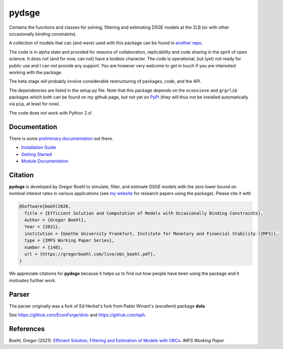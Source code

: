 
pydsge
======

Contains the functions and classes for solving, filtering and estimating DSGE models at the ZLB (or with other occasionally binding constraints).

A collection of models that can (and were) used with this package can be found in `another repo <https://github.com/gboehl/projectlib/tree/master/yamls>`_.

The code is in alpha state and provided for reasons of collaboration, replicability and code sharing in the spirit of open science. It does not (and for now, can not) have a toolbox character. The code is operational, but (yet) not ready for public use and I can not provide any support. You are however very welcome to get in touch if you are interested working with the package.

The beta stage will probably involve considerable restructuring of packages, code, and the API.

The dependencies are listed in the setup.py file. Note that this package depends on the ``econsieve`` and ``grgrlib`` packages which both can be found on my github page, but not yet on `PyPI <https://pypi.org/>`_ (they will thus not be installed automatically via ``pip``\ , at least for now). 

The code does *not* work with Python 2.x!


Documentation
-------------

There is some `preliminary documentation <https://pydsge.readthedocs.io/en/latest/index.html>`_ out there.

- `Installation Guide <https://pydsge.readthedocs.io/en/latest/installation_guide.html>`_
- `Getting Started <https://pydsge.readthedocs.io/en/latest/getting_started.html>`_
- `Module Documentation <https://pydsge.readthedocs.io/en/latest/modules.html>`_

Citation
--------

**pydsge** is developed by Gregor Boehl to simulate, filter, and estimate DSGE models with the zero lower bound on nominal interest rates in various applications (see `my website <https://gregorboehl.com>`_ for research papers using the package). Please cite it with

.. code-block::

    @Software{boehl2020,
      Title = {Efficient Solution and Computation of Models with Occasionally Binding Constraints},
      Author = {Gregor Boehl},
      Year = {2021},
      institution = {Goethe University Frankfurt, Institute for Monetary and Financial Stability (IMFS)},
      type = {IMFS Working Paper Series},
      number = {148},
      url = {https://gregorboehl.com/live/obc_boehl.pdf},
    }

We appreciate citations for **pydsge** because it helps us to find out how people have
been using the package and it motivates further work.


Parser
------

The parser originally was a fork of Ed Herbst's fork from Pablo Winant's (excellent) package **dolo**. 

See https://github.com/EconForge/dolo and https://github.com/eph.


References
----------

Boehl, Gregor (2021). `Efficient Solution, Filtering and Estimation of Models with OBCs <http://gregorboehl.com/live/obc_boehl.pdf>`_. *IMFS Working Paper*
